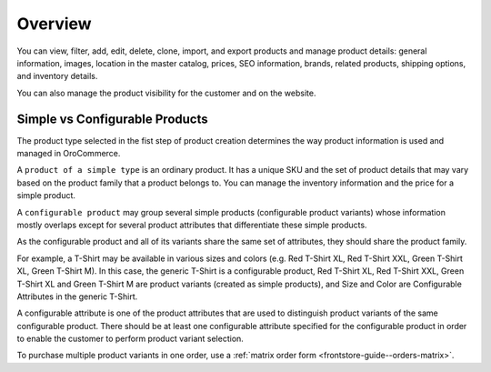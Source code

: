 Overview
========

.. begin

You can view, filter, add, edit, delete, clone, import, and export products and manage product details: general information, images, location in the master catalog, prices, SEO information, brands, related products, shipping options, and inventory details.

You can also manage the product visibility for the customer and on the website.

Simple vs Configurable Products
~~~~~~~~~~~~~~~~~~~~~~~~~~~~~~~

.. simple_product_begin

.. configurable_product_begin

The product type selected in the fist step of product creation determines the way product information is used and
managed in OroCommerce.

A ``product of a simple type`` is an ordinary product. It has a unique SKU and the set of product details that may vary based on
the product family that a product belongs to. You can manage the inventory information and the price for a simple product.

.. simple_product_end

.. image:: /user_guide/img/products/products/SimpleProductScreenFrontStore.png
   :class: with-border

A ``configurable product`` may group several simple products (configurable product variants) whose information mostly
overlaps except for several product attributes that differentiate these simple products.

.. image:: /user_guide/img/products/products/SampleConfigSimpleGrid.png
   :class: with-border

As the configurable product and all of its variants share the same set of attributes, they should share the product family.

.. add a screenshot of a config product

For example, a T-Shirt may be available in various sizes and colors (e.g. Red T-Shirt XL, Red T-Shirt XXL, Green T-Shirt XL, Green T-Shirt M). In this case, the generic T-Shirt is a configurable product, Red T-Shirt XL, Red T-Shirt XXL, Green T-Shirt XL and Green T-Shirt M are product variants (created as simple products), and Size and Color are Configurable Attributes in the generic T-Shirt.

A configurable attribute is one of the product attributes that are used to distinguish product variants of the same configurable product. There should be at least one configurable attribute specified for the configurable product in order to enable the customer to perform product variant selection.

To purchase multiple product variants in one order, use a :ref:`matrix order form <frontstore-guide--orders-matrix>`.

.. configurable_product_end